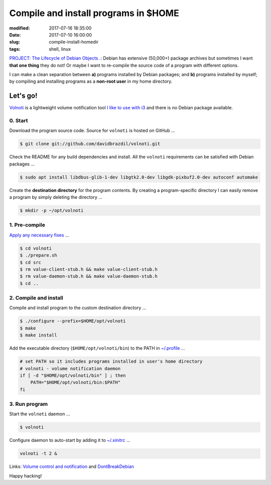 =====================================
Compile and install programs in $HOME
=====================================

:modified: 2017-07-16 18:35:00
:date: 2017-07-10 16:00:00
:slug: compile-install-homedir
:tags: shell, linux

`PROJECT: The Lifecycle of Debian Objects .: <http://www.circuidipity.com/the-lifecycle-of-debian-objects.html>`_ Debian has extensive (50,000+) package archives but sometimes I want **that one thing** they do not! Or maybe I want to re-compile the source code of a program with different options.

I can make a clean separation between **a)** programs installed by Debian packages; and **b)** programs installed by myself; by compiling and installing programs as a **non-root user** in my home directory.

Let's go!
=========

`Volnoti <https://github.com/davidbrazdil/volnoti>`_ is a lightweight volume notification tool `I like to use with i3 <http://www.circuidipity.com/i3-tiling-window-manager.html>`_ and there is no Debian package available.

0. Start
--------

Download the program source code. Source for ``volnoti`` is hosted on GitHub ...

.. code-block:: bash

    $ git clone git://github.com/davidbrazdil/volnoti.git

Check the README for any build dependencies and install. All the ``volnoti`` requirements can be satisfied with Debian packages ...

.. code-block:: bash

    $ sudo apt install libdbus-glib-1-dev libgtk2.0-dev libgdk-pixbuf2.0-dev autoconf automake

Create the **destination directory** for the program contents. By creating a program-specific directory I can easily remove a program by simply deleting the directory ...

.. code-block:: bash

    $ mkdir -p ~/opt/volnoti

1. Pre-compile
--------------

`Apply any necessary fixes <http://ubuntuforums.org/showthread.php?t=2215264&s=7aa2dfa8b89411472598e737c38f1475&p=12978792#post12978792>`_ ...

.. code-block:: bash

    $ cd volnoti
    $ ./prepare.sh
    $ cd src
    $ rm value-client-stub.h && make value-client-stub.h
    $ rm value-daemon-stub.h && make value-daemon-stub.h
    $ cd ..

2. Compile and install
----------------------

Compile and install program to the custom destination directory ...

.. code-block:: bash

    $ ./configure --prefix=$HOME/opt/volnoti
    $ make
    $ make install

Add the executable directory (``$HOME/opt/volnoti/bin``) to the PATH in `~/.profile <https://github.com/vonbrownie/dotfiles/blob/master/.profile>`_ ...

.. code-block:: bash

    # set PATH so it includes programs installed in user's home directory
    # volnoti - volume notification daemon
    if [ -d "$HOME/opt/volnoti/bin" ] ; then
        PATH="$HOME/opt/volnoti/bin:$PATH"
    fi

3. Run program
--------------

Start the ``volnoti`` daemon ...

.. code-block:: bash

    $ volnoti

Configure daemon to auto-start by adding it to `~/.xinitrc <http://www.circuidipity.com/xinitrc.html>`_ ... 

.. code-block:: bash

    volnoti -t 2 &

Links: `Volume control and notification <http://www.circuidipity.com/pavolume.html>`_ and `DontBreakDebian <https://wiki.debian.org/DontBreakDebian>`_

Happy hacking!

